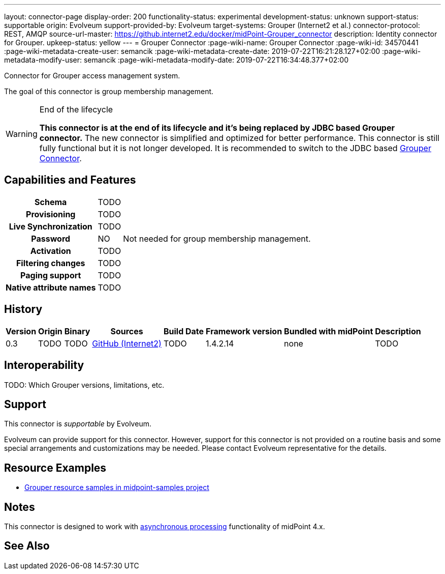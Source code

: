 ---
layout: connector-page
display-order: 200
functionality-status: experimental
development-status: unknown
support-status: supportable
origin: Evolveum
support-provided-by: Evolveum
target-systems: Grouper (Internet2 et al.)
connector-protocol: REST, AMQP
source-url-master: https://github.internet2.edu/docker/midPoint-Grouper_connector
description: Identity connector for Grouper.
upkeep-status: yellow
---
= Grouper Connector
:page-wiki-name: Grouper Connector
:page-wiki-id: 34570441
:page-wiki-metadata-create-user: semancik
:page-wiki-metadata-create-date: 2019-07-22T16:21:28.127+02:00
:page-wiki-metadata-modify-user: semancik
:page-wiki-metadata-modify-date: 2019-07-22T16:34:48.377+02:00

Connector for Grouper access management system.

The goal of this connector is group membership management.


[WARNING]
.End of the lifecycle
====
*This connector is at the end of its lifecycle and it's being replaced by JDBC based Grouper connector.*
The new connector is simplified and optimized for better performance.
This connector is still fully functional but it is not longer developed.
It is recommended to switch to the JDBC based xref:/connectors/connectors/com.evolveum.polygon.connector.grouper.GrouperConnector/[Grouper Connector].
====


== Capabilities and Features

[%autowidth,cols="h,1,1"]
|===
| Schema
| TODO
|

| Provisioning
| TODO
|

| Live Synchronization
| TODO
|

| Password
| NO
| Not needed for group membership management.

| Activation
| TODO
|

| Filtering changes
| TODO
|

| Paging support
| TODO
|

| Native attribute names
| TODO
|

|===


== History


[%autowidth]
|===
| Version | Origin | Binary | Sources | Build Date | Framework version | Bundled with midPoint | Description

| 0.3
| TODO
| TODO
| link:https://github.internet2.edu/docker/midPoint-Grouper_connector[GitHub (Internet2)]
| TODO
| 1.4.2.14
| none
| TODO

|===


== Interoperability

TODO: Which Grouper versions, limitations, etc.


== Support

This connector is _supportable_ by Evolveum.

Evolveum can provide support for this connector.
However, support for this connector is not provided on a routine basis and some special arrangements and customizations may be needed.
Please contact Evolveum representative for the details.


== Resource Examples

* link:https://github.com/Evolveum/midpoint-samples/tree/master/samples/resources/grouper[Grouper resource samples in midpoint-samples project]


== Notes

This connector is designed to work with xref:/midpoint/devel/design/on-asynchronous-processing/[asynchronous processing] functionality of midPoint 4.x.


== See Also

